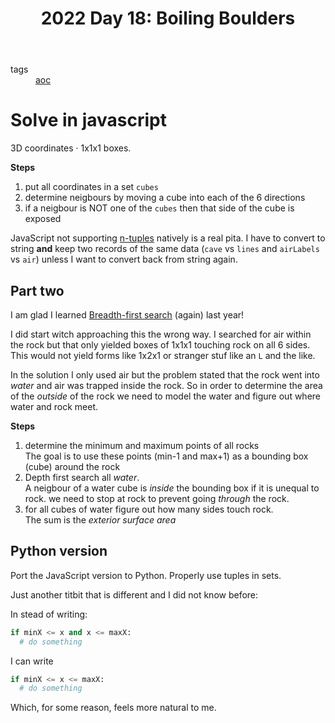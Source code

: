 :PROPERTIES:
:ID:       cc996351-1b15-48ce-ae37-8b401beeed4a
:END:
#+title: 2022 Day 18: Boiling Boulders
#+options: toc:nil num:nil

- tags :: [[id:3b4d4e31-7340-4c89-a44d-df55e5d0a3d3][aoc]]

* Solve in javascript

3D coordinates · 1x1x1 boxes.

*Steps*
1. put all coordinates in a set ~cubes~
2. determine neigbours by moving a cube into each of the 6 directions
3. if a neigbour is NOT one of the ~cubes~ then that side of the cube is exposed

JavaScript not supporting [[https://mathworld.wolfram.com/n-Tuple.html][n-tuples]] natively is a real pita. I have to convert to string *and* keep two records of the same data (~cave~ vs ~lines~ and ~airLabels~ vs ~air~) unless I want to convert back from string again.

** Part two

I am glad I learned [[id:ccd23e17-bc3e-486c-8127-331517a7dc95][Breadth-first search]] (again) last year!

I did start witch approaching this the wrong way. I searched for air within the rock
but that only yielded boxes of 1x1x1 touching rock on all 6 sides. This would
not yield forms like 1x2x1 or stranger stuf like an ~L~ and the like.

In the solution I only used air but the problem stated that the rock went into /water/ and air was trapped inside the rock.
So in order to determine the area of the /outside/ of the rock we need to model the water and figure out where water and rock meet.

*Steps*
1. determine the minimum and maximum points of all rocks \\
   The goal is to use these points (min-1 and max+1) as a bounding box (cube) around the rock
2. Depth first search all /water/. \\
   A neigbour of a water cube is /inside/ the bounding box if it is unequal to rock.
   we need to stop at rock to prevent going /through/ the rock.
3. for all cubes of water figure out how many sides touch rock. \\
   The sum is the /exterior surface area/

** Python version

Port the JavaScript version to Python. Properly use tuples in sets.

Just another titbit that is different and I did not know before:

In stead of writing:

#+begin_src python
if minX <= x and x <= maxX:
  # do something
#+end_src

I can write

#+begin_src python
if minX <= x <= maxX:
  # do something
#+end_src

Which, for some reason, feels more natural to me.
